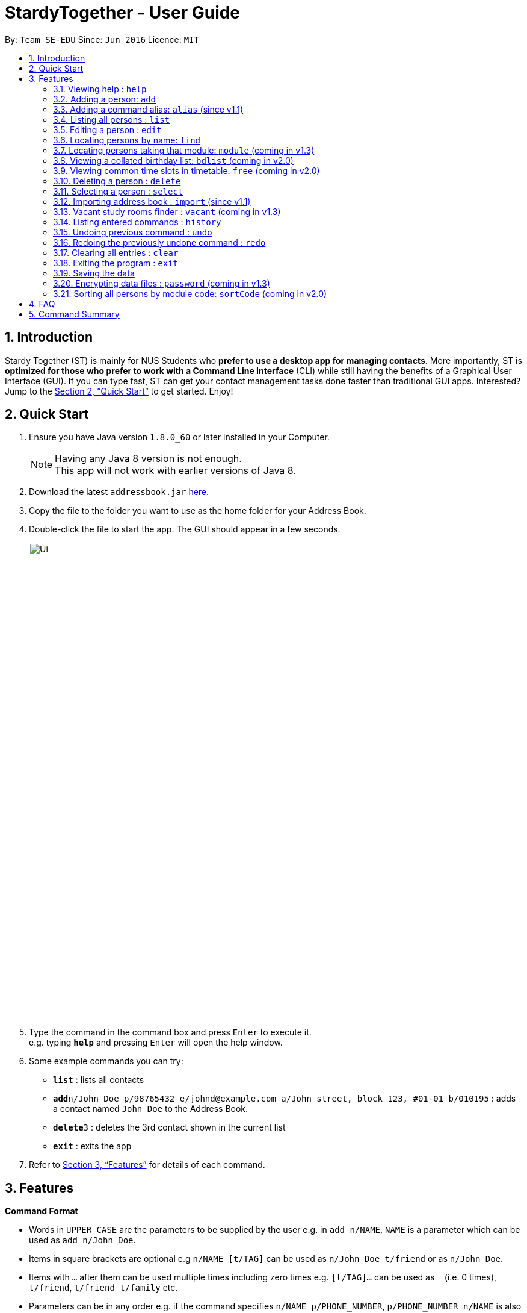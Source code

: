 = StardyTogether - User Guide
:toc:
:toc-title:
:toc-placement: preamble
:sectnums:
:imagesDir: images
:stylesDir: stylesheets
:xrefstyle: full
:experimental:
ifdef::env-github[]
:tip-caption: :bulb:
:note-caption: :information_source:
endif::[]
:repoURL: https://github.com/se-edu/addressbook-level4

By: `Team SE-EDU`      Since: `Jun 2016`      Licence: `MIT`

== Introduction

Stardy Together (ST) is mainly for NUS Students who *prefer to use a desktop app for managing contacts*. More importantly, ST is *optimized for those who prefer to work with a Command Line Interface* (CLI) while still having the benefits of a Graphical User Interface (GUI). If you can type fast, ST can get your contact management tasks done faster than traditional GUI apps. Interested? Jump to the <<Quick Start>> to get started. Enjoy!

== Quick Start

.  Ensure you have Java version `1.8.0_60` or later installed in your Computer.
+
[NOTE]
Having any Java 8 version is not enough. +
This app will not work with earlier versions of Java 8.
+
.  Download the latest `addressbook.jar` link:{repoURL}/releases[here].
.  Copy the file to the folder you want to use as the home folder for your Address Book.
.  Double-click the file to start the app. The GUI should appear in a few seconds.
+
image::Ui.png[width="790"]
+
.  Type the command in the command box and press kbd:[Enter] to execute it. +
e.g. typing *`help`* and pressing kbd:[Enter] will open the help window.
.  Some example commands you can try:

* *`list`* : lists all contacts
* **`add`**`n/John Doe p/98765432 e/johnd@example.com a/John street, block 123, #01-01 b/010195` : adds a contact named `John Doe` to the Address Book.
* **`delete`**`3` : deletes the 3rd contact shown in the current list
* *`exit`* : exits the app

.  Refer to <<Features>> for details of each command.

[[Features]]
== Features

====
*Command Format*

* Words in `UPPER_CASE` are the parameters to be supplied by the user e.g. in `add n/NAME`, `NAME` is a parameter which can be used as `add n/John Doe`.
* Items in square brackets are optional e.g `n/NAME [t/TAG]` can be used as `n/John Doe t/friend` or as `n/John Doe`.
* Items with `…`​ after them can be used multiple times including zero times e.g. `[t/TAG]...` can be used as `{nbsp}` (i.e. 0 times), `t/friend`, `t/friend t/family` etc.
* Parameters can be in any order e.g. if the command specifies `n/NAME p/PHONE_NUMBER`, `p/PHONE_NUMBER n/NAME` is also acceptable.
* Date must be in DDMMYY format
====

=== Viewing help : `help`

Format: `help`

=== Adding a person: `add`

Adds a person to the address book +
Format: `add n/NAME p/PHONE_NUMBER e/EMAIL a/ADDRESS b/BIRTHDAY [t/TAG]...`

[TIP]
A person can have any number of tags (including 0)

Examples:

* `add n/John Doe p/98765432 e/johnd@example.com a/John street, block 123, #01-01 b/010195`
* `add n/Betsy Crowe t/friend e/betsycrowe@example.com a/Newgate Prison p/1234567 b/121212 t/criminal`

=== Adding a command alias: `alias` (since v1.1)

Creates customised aliases for any valid command +
Format: `alias [COMMAND] [ALIAS]`

Examples:

* `alias history hist`
* `alias find f`
* `alias alias al`

=== Listing all persons : `list`

Shows a list of all persons in the address book. +
Format: `list`

=== Editing a person : `edit`

Edits an existing person in the address book. +
Format: `edit INDEX [n/NAME] [p/PHONE] [e/EMAIL] [a/ADDRESS] [b/BIRTHDAY] [t/TAG]...`

****
* Edits the person at the specified `INDEX`. The index refers to the index number shown in the last person listing. The index *must be a positive integer* 1, 2, 3, ...
* At least one of the optional fields must be provided.
* Existing values will be updated to the input values.
* When editing tags, the existing tags of the person will be removed i.e adding of tags is not cumulative.
* You can remove all the person's tags by typing `t/` without specifying any tags after it.
****

Examples:

* `edit 1 p/91234567 e/johndoe@example.com` +
Edits the phone number and email address of the 1st person to be `91234567` and `johndoe@example.com` respectively.
* `edit 2 n/Betsy Crower t/` +
Edits the name of the 2nd person to be `Betsy Crower` and clears all existing tags.

=== Locating persons by name: `find`

Finds persons whose names contain any of the given keywords. +
Format: `find KEYWORD [MORE_KEYWORDS]`

****
* The search is case insensitive. e.g `hans` will match `Hans`
* The order of the keywords does not matter. e.g. `Hans Bo` will match `Bo Hans`
* Only the name is searched.
* Only full words will be matched e.g. `Han` will not match `Hans`
* Persons matching at least one keyword will be returned (i.e. `OR` search). e.g. `Hans Bo` will return `Hans Gruber`, `Bo Yang`
****

Examples:

* `find John` +
Returns `john` and `John Doe`
* `find Betsy Tim John` +
Returns any person having names `Betsy`, `Tim`, or `John`

=== Locating persons taking that module: `module` (coming in v1.3)

Finds persons who is taking the module as specified. +
Format: `module MODULE_CODE`

****
* The search is case insensitive. e.g `CS2010` will match `cs2010`
* Only full module codes will be matched e.g. `2010` will not match `CS2010`
* Persons taking the module will be returned.
****

Examples:

* `module CS2010` +
Returns all persons having CS2010 in their modules

=== Viewing a collated birthday list: `bdlist` (coming in v2.0)

Displays a list that contains all the birthdays of all contacts ordered in date +
Format: `bdlist`

****
* Only full names will be matched e.g. `Han` will not match `Han Tan`
* Overlap of the two persons' timetables will be displayed.
* Auto-fill for person's name
****

Examples:

* `free p/John Doe p/Han Tan` +
Displays the combined timetable for John Doe and Han Tan.

=== Viewing common time slots in timetable: `free` (coming in v2.0)

Displays the common free time of two people in the addressbook. +
Format: `free p/[PERSON1] p/[PERSON2]`

****
* Only full names will be matched e.g. `Han` will not match `Han Tan`
* Overlap of the two persons' timetables will be displayed.
* Auto-fill for person's name
****

Examples:

* `free p/John Doe p/Han Tan` +
Displays the combined timetable for John Doe and Han Tan.

=== Deleting a person : `delete`

Deletes the specified person from the address book. +
Format: `delete INDEX`

****
* Deletes the person at the specified `INDEX`.
* The index refers to the index number shown in the most recent listing.
* The index *must be a positive integer* 1, 2, 3, ...
****

Examples:

* `list` +
`delete 2` +
Deletes the 2nd person in the address book.
* `find Betsy` +
`delete 1` +
Deletes the 1st person in the results of the `find` command.

=== Selecting a person : `select`

Selects the person identified by the index number used in the last person listing. +
Format: `select INDEX`

****
* Selects the person and loads the Google search page the person at the specified `INDEX`.
* The index refers to the index number shown in the most recent listing.
* The index *must be a positive integer* `1, 2, 3, ...`
****

Examples:

* `list` +
`select 2` +
Selects the 2nd person in the address book.
* `find Betsy` +
`select 1` +
Selects the 1st person in the results of the `find` command.

=== Importing address book : `import` (since v1.1)

Imports an address book from filepath to the existing address book. Persons, Tags, and Aliases that are not in your address book will be added. +
Format: `import FILEPATH`

****
* Imports an address book from the specified `FILEPATH`.
* The filepath refers to the filepath where the address book file is stored.
* The address book file *must be in XML file format*.
****

Examples:

* `import data/addressBook.xml` +
Imports address book XML file at data folder.

=== Vacant study rooms finder : `vacant` (coming in v1.3)

Finds vacant study rooms in the building at the specified timing. +
Format: `vacant TIME BUILDING`

****
* Finds vacant study rooms in the specified `TIME`, `FACULTY`, and `BUILDING`.
* The time must be in 24 hour format, e.g. `1330`
* The building must be in NUS venue format, e.g. `COM1`, `S17`, `E2`
****

Examples:

* `vacant 1400 ERC` +
Finds vacant study rooms in ERC building at 1400.

=== Listing entered commands : `history`

Lists all the commands that you have entered in reverse chronological order. +
Format: `history`

[NOTE]
====
Pressing the kbd:[&uarr;] and kbd:[&darr;] arrows will display the previous and next input respectively in the command box.
====

// tag::undoredo[]
=== Undoing previous command : `undo`

Restores the address book to the state before the previous _undoable_ command was executed. +
Format: `undo`

[NOTE]
====
Undoable commands: those commands that modify the address book's content (`add`, `delete`, `edit` and `clear`).
====

Examples:

* `delete 1` +
`list` +
`undo` (reverses the `delete 1` command) +

* `select 1` +
`list` +
`undo` +
The `undo` command fails as there are no undoable commands executed previously.

* `delete 1` +
`clear` +
`undo` (reverses the `clear` command) +
`undo` (reverses the `delete 1` command) +

=== Redoing the previously undone command : `redo`

Reverses the most recent `undo` command. +
Format: `redo`

Examples:

* `delete 1` +
`undo` (reverses the `delete 1` command) +
`redo` (reapplies the `delete 1` command) +

* `delete 1` +
`redo` +
The `redo` command fails as there are no `undo` commands executed previously.

* `delete 1` +
`clear` +
`undo` (reverses the `clear` command) +
`undo` (reverses the `delete 1` command) +
`redo` (reapplies the `delete 1` command) +
`redo` (reapplies the `clear` command) +
// end::undoredo[]

=== Clearing all entries : `clear`

Clears all entries from the address book. +
Format: `clear`

=== Exiting the program : `exit`

Exits the program. +
Format: `exit`

=== Saving the data

Address book data are saved in the hard disk automatically after any command that changes the data. +
There is no need to save manually.

// tag::dataencryption[]
=== Encrypting data files : `password` (coming in v1.3)

Changes the password used to encrypt the address book. +
Format: `password PASSWORD`

****
* Encrypts the address book using the specified PASSWORD.
* Passwords are case-sensitive.
* The password string can only contain characters in the UTF-8 format.
****

Examples:

* `password test` +
Encrypts `addressbook.xml` with "test" as the key.

// end::dataencryption[]

=== Sorting all persons by module code: `sortCode` (coming in v2.0)

Sorts all persons in the addressbook by module code in the order of A to Z. +
Format: `sortCode`

****
* Displays full name of persons, arranged in the order of the modules they are taking.
* There may by multiple entries for each person.
****

== FAQ

*Q*: How do I transfer my data to another Computer? +
*A*: Install the app in the other computer and overwrite the empty data file it creates with the file that contains the data of your previous Address Book folder.

== Command Summary

* *Add* `add n/NAME p/PHONE_NUMBER e/EMAIL a/ADDRESS [t/TAG]...` +
e.g. `add n/James Ho p/22224444 e/jamesho@example.com a/123, Clementi Rd, 1234665 b/010195 t/friend t/colleague`
* *Alias* `alias [COMMAND] [ALIAS]` +
e.g. `alias history hist`
* *Clear* : `clear`
* *Delete* : `delete INDEX` +
e.g. `delete 3`
* *Edit* : `edit INDEX [n/NAME] [p/PHONE_NUMBER] [e/EMAIL] [a/ADDRESS] [b/BIRTHDAY] [t/TAG]...` +
e.g. `edit 2 n/James Lee e/jameslee@example.com`
* *Find* : `find KEYWORD [MORE_KEYWORDS]` +
e.g. `find James Jake`
* *List* : `list`
* *Help* : `help`
* *Select* : `select INDEX` +
e.g.`select 2`
* *Import* : `import FILEPATH` +
e.g.`import data/addressBook.xml`
* *Vacant* : `vacant TIME BUILDING +
e.g.`vacant 1400 ERC`
* *History* : `history`
* *Undo* : `undo`
* *Redo* : `redo`
* *Password* : `password PASSWORD` +
e.g. `password test`
